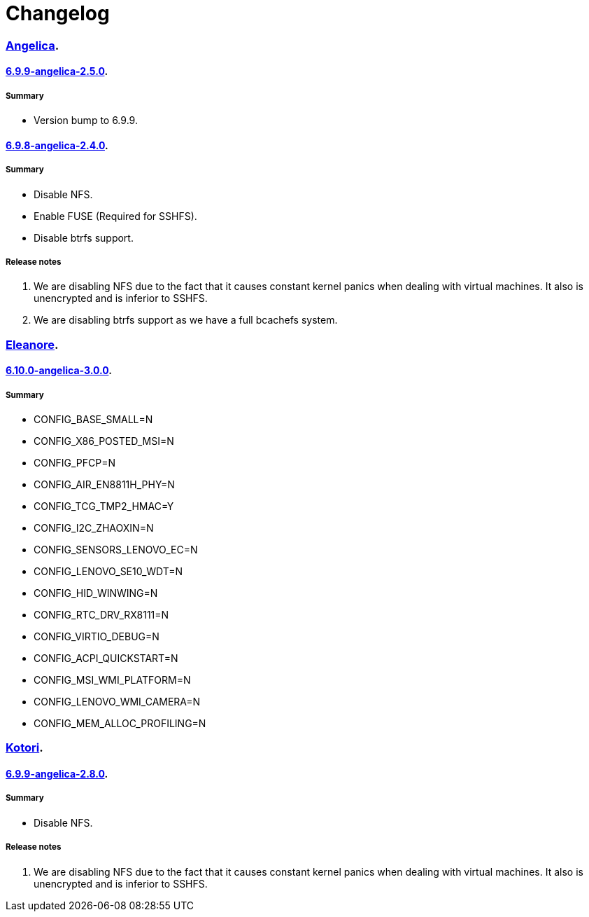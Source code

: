 = Changelog

=== https://src.salaciouswind.com/ray/kernel-src/src/branch/main/configs/angelica[Angelica].

==== https://src.salaciouswind.com/ray/kernel-src/src/branch/main/configs/angelica/6.9.9-angelica-2.5.0[6.9.9-angelica-2.5.0].

===== Summary
* Version bump to 6.9.9.

==== https://src.salaciouswind.com/ray/kernel-src/src/branch/main/configs/angelica/6.9.8-angelica-2.4.0[6.9.8-angelica-2.4.0].

===== Summary
* Disable NFS.
* Enable FUSE (Required for SSHFS).
* Disable btrfs support.

===== Release notes
1. We are disabling NFS due to the fact that it causes constant kernel panics
   when dealing with virtual machines. It also is unencrypted and is inferior to
   SSHFS.
2. We are disabling btrfs support as we have a full bcachefs system.

=== https://src.salaciouswind.com/ray/kernel-src/src/branch/main/configs/eleanore[Eleanore].

==== https://src.salaciouswind.com/ray/kernel-src/src/branch/main/configs/eleanore/6.10.0-eleanore-3.0.0[6.10.0-angelica-3.0.0].

===== Summary
* CONFIG_BASE_SMALL=N
* CONFIG_X86_POSTED_MSI=N
* CONFIG_PFCP=N
* CONFIG_AIR_EN8811H_PHY=N
* CONFIG_TCG_TMP2_HMAC=Y
* CONFIG_I2C_ZHAOXIN=N
* CONFIG_SENSORS_LENOVO_EC=N
* CONFIG_LENOVO_SE10_WDT=N
* CONFIG_HID_WINWING=N
* CONFIG_RTC_DRV_RX8111=N
* CONFIG_VIRTIO_DEBUG=N
* CONFIG_ACPI_QUICKSTART=N
* CONFIG_MSI_WMI_PLATFORM=N
* CONFIG_LENOVO_WMI_CAMERA=N
* CONFIG_MEM_ALLOC_PROFILING=N

=== https://src.salaciouswind.com/ray/kernel-src/src/branch/main/configs/kotori[Kotori].

==== https://src.salaciouswind.com/ray/kernel-src/src/branch/main/configs/kotori/6.9.9-kotori-2.8.0[6.9.9-angelica-2.8.0].

===== Summary
* Disable NFS.

===== Release notes
1. We are disabling NFS due to the fact that it causes constant kernel panics
   when dealing with virtual machines. It also is unencrypted and is inferior to
   SSHFS.
